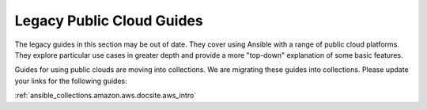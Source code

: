 .. _cloud_guides:

**************************
Legacy Public Cloud Guides
**************************

The legacy guides in this section may be out of date. They cover using Ansible with a range of public cloud platforms. They explore particular use cases in greater depth and provide a more "top-down" explanation of some basic features.

Guides for using public clouds are moving into collections. We are migrating these guides into collections. Please update your links for the following guides:

:ref:`ansible_collections.amazon.aws.docsite.aws_intro`

   
